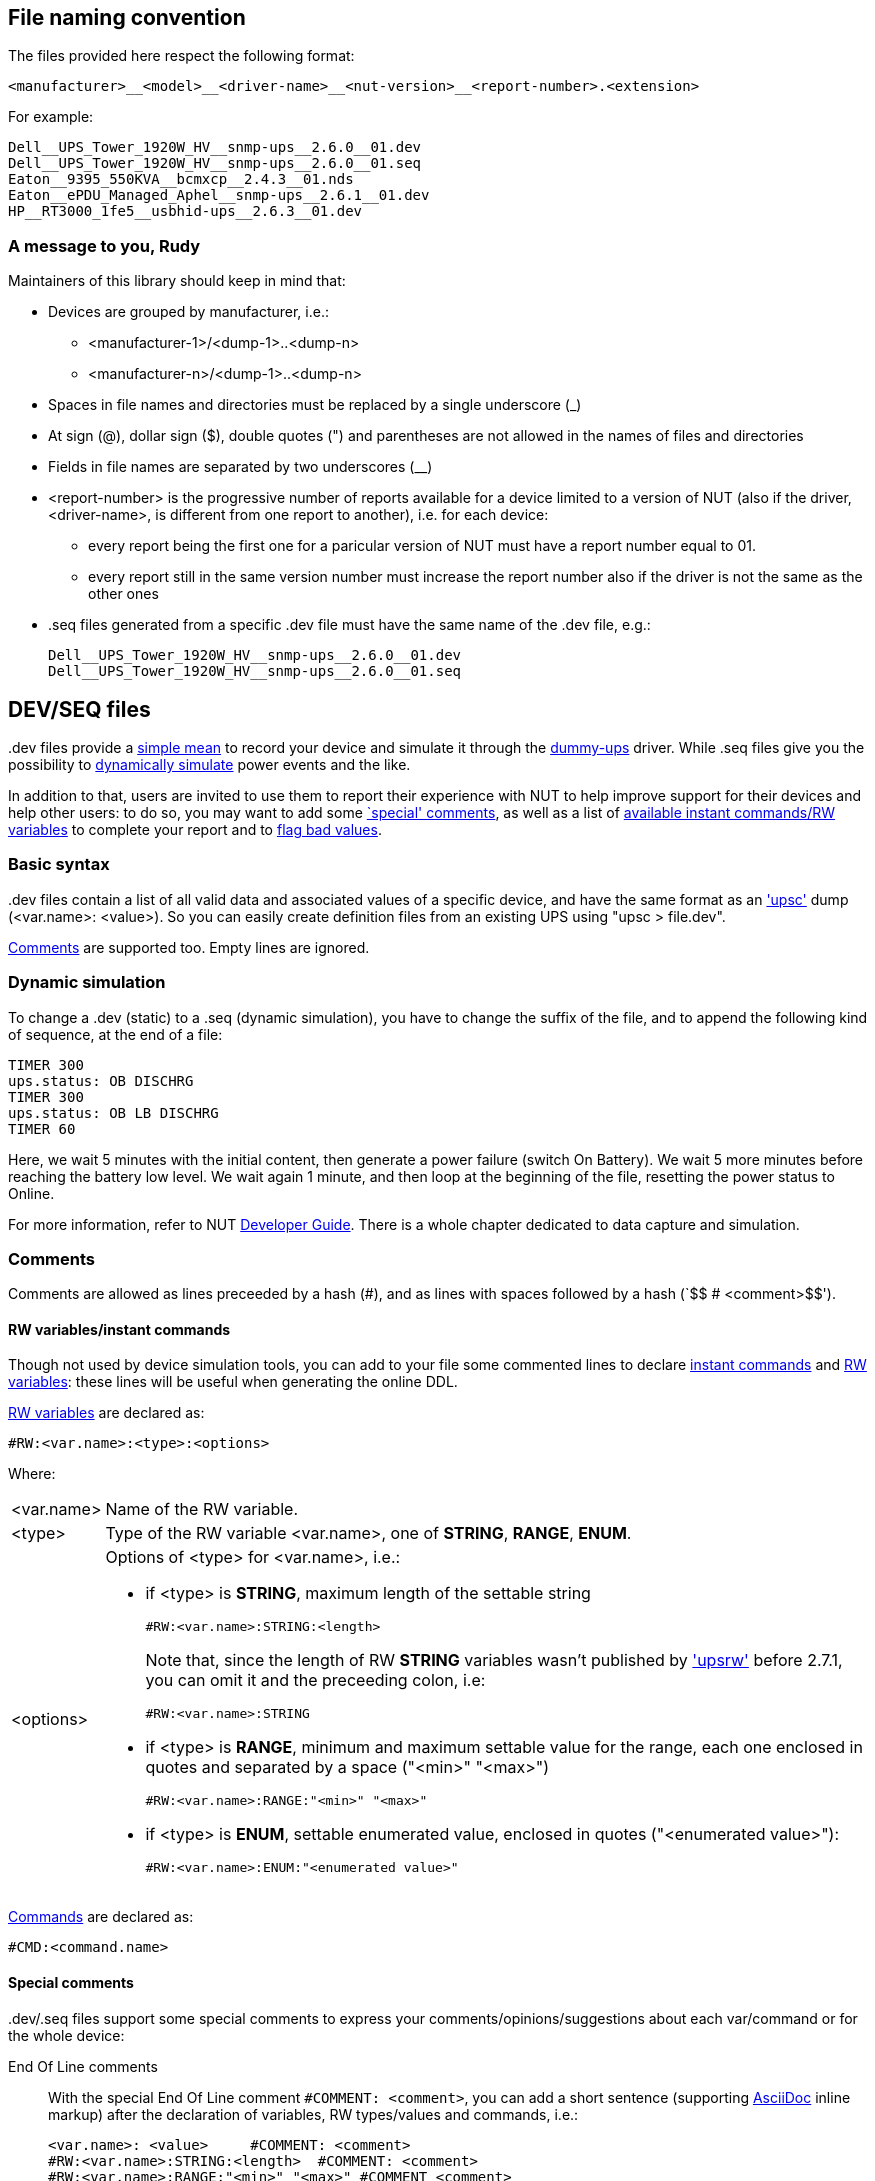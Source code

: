 ////
NOTE:
- 'env-github' attribute is set on GitHub
- 'preamble-only' attribute is set in DDL generation to include only the preamble and unset to exclude it
- 'nut-website-root' attribute point to the root of the website, either as a relative path (for DDL generation) or as the URL of the website (for GitHub)
////

ifdef::env-github[]
NUT Devices Dumps Library
=========================
:nut-website-root: http://www.networkupstools.org/
:toc:
:toclevels: 4
:toc-placement: preamble
endif::env-github[]

ifndef::nut-website-root[]
:nut-website-root:
endif::nut-website-root[]

ifdef::env-github,preamble-only[]
This library provides link:{nut-website-root}docs/man/upsc.html['upsc'] dumps for
ifndef::env-github[<<_supported_devices,various hardware supported by NUT>>,]
ifdef::env-github[various hardware supported by NUT,]
with two principal aims:

DDL for users::
NUT DDL complements NUT link:{nut-website-root}stable-hcl.html[hardware compatibility list] and provides more detailed information to users on how
ifndef::env-github[<<_supported_devices,devices are supported>>.]
ifdef::env-github[devices are supported.]

DDL for developers::
NUT DDL provides base simulation data to the link:{nut-website-root}docs/man/dummy-ups.html[dummy-ups] driver.
endif::env-github,preamble-only[]


ifndef::preamble-only[]
File naming convention
----------------------

The files provided here respect the following format:

	<manufacturer>__<model>__<driver-name>__<nut-version>__<report-number>.<extension>

For example:

	Dell__UPS_Tower_1920W_HV__snmp-ups__2.6.0__01.dev
	Dell__UPS_Tower_1920W_HV__snmp-ups__2.6.0__01.seq
	Eaton__9395_550KVA__bcmxcp__2.4.3__01.nds
	Eaton__ePDU_Managed_Aphel__snmp-ups__2.6.1__01.dev
	HP__RT3000_1fe5__usbhid-ups__2.6.3__01.dev


A message to you, Rudy
~~~~~~~~~~~~~~~~~~~~~~

Maintainers of this library should keep in mind that:

* Devices are grouped by manufacturer, i.e.:
** +<manufacturer-1>/<dump-1>+..+<dump-n>+
** +<manufacturer-n>/<dump-1>+..+<dump-n>+

* Spaces in file names and directories must be replaced by a single underscore (+_+)

* At sign (+@+), dollar sign (+$+), double quotes (+"+) and parentheses are not allowed in the names of files and directories

* Fields in file names are separated by two underscores (+__+)

* +<report-number>+ is the progressive number of reports available for a device limited to a version of NUT (also if the driver, +<driver-name>+, is different from one report to another), i.e. for each device:
** every report being the first one for a paricular version of NUT must have a report number equal to +01+.
** every report still in the same version number must increase the report number also if the driver is not the same as the other ones

* +.seq+ files generated from a specific +.dev+ file must have the same name of the +.dev+ file, e.g.:
+
	Dell__UPS_Tower_1920W_HV__snmp-ups__2.6.0__01.dev
	Dell__UPS_Tower_1920W_HV__snmp-ups__2.6.0__01.seq


[[devseq-files]]
DEV/SEQ files
-------------

+.dev+ files provide a <<basic-syntax,simple mean>> to record your device and simulate it through the link:{nut-website-root}docs/man/dummy-ups.html[dummy-ups] driver.
While +.seq+ files give you the possibility to <<dynamic-simulation,dynamically simulate>> power events and the like.

In addition to that, users are invited to use them to report their experience with NUT to help improve support for their devices and help other users: to do so, you may want to add some <<special-comments,`special' comments>>, as well as a list of <<rw-variablesinstant-commands,available instant commands/RW variables>> to complete your report and to <<report-a-bad-value,flag bad values>>.


[[basic-syntax]]
Basic syntax
~~~~~~~~~~~~

+.dev+ files contain a list of all valid data and associated values of a specific device, and have the same format as an link:{nut-website-root}docs/man/upsc.html['upsc'] dump (+<var.name>: <value>+).
So you can easily create definition files from an existing UPS using "+upsc > file.dev+".

<<comments,Comments>> are supported too.
Empty lines are ignored.


[[dynamic-simulation]]
Dynamic simulation
~~~~~~~~~~~~~~~~~~

To change a +.dev+ (static) to a +.seq+ (dynamic simulation), you have to change the suffix of the file, and to append the following kind of sequence, at the end of a file:

----
TIMER 300
ups.status: OB DISCHRG
TIMER 300
ups.status: OB LB DISCHRG
TIMER 60
----

Here, we wait 5 minutes with the initial content, then generate a power failure (switch On Battery).
We wait 5 more minutes before reaching the battery low level.
We wait again 1 minute, and then loop at the beginning of the file, resetting the power status to Online.

For more information, refer to NUT link:{nut-website-root}docs/developer-guide.chunked/index.html[Developer Guide].
There is a whole chapter dedicated to data capture and simulation.


[[comments]]
Comments
~~~~~~~~

Comments are allowed as lines preceeded by a hash (++#++), and as lines with spaces followed by a hash (`++$$   # <comment>$$++').


[[rw-variablesinstant-commands]]
RW variables/instant commands
^^^^^^^^^^^^^^^^^^^^^^^^^^^^^

Though not used by device simulation tools, you can add to your file some commented lines to declare link:{nut-website-root}docs/man/upscmd.html[instant commands] and link:{nut-website-root}docs/man/upsrw.html[RW variables]: these lines will be useful when generating the online DDL.

link:{nut-website-root}docs/man/upsrw.html[RW variables] are declared as:

----
#RW:<var.name>:<type>:<options>
----

Where:

[horizontal]
+<var.name>+::
Name of the RW variable.

+<type>+::
Type of the RW variable +<var.name>+, one of *STRING*, *RANGE*, *ENUM*.

+<options>+::
Options of +<type>+ for +<var.name>+, i.e.:
+
* if +<type>+ is *STRING*, maximum length of the settable string
+
--
----
#RW:<var.name>:STRING:<length>
----

Note that, since the length of RW *STRING* variables wasn't published by link:{nut-website-root}docs/man/upsrw.html['upsrw'] before 2.7.1, you can omit it and the preceeding colon, i.e:

----
#RW:<var.name>:STRING
----
--
* if +<type>+ is *RANGE*, minimum and maximum settable value for the range, each one enclosed in quotes and separated by a space (+"<min>" "<max>"+)
+
----
#RW:<var.name>:RANGE:"<min>" "<max>"
----
* if +<type>+ is *ENUM*, settable enumerated value, enclosed in quotes (+"<enumerated value>"+):
+
----
#RW:<var.name>:ENUM:"<enumerated value>"
----

link:{nut-website-root}docs/man/upscmd.html[Commands] are declared as:

----
#CMD:<command.name>
----


[[special-comments]]
Special comments
^^^^^^^^^^^^^^^^

+.dev+/+.seq+ files support some special comments to express your comments/opinions/suggestions about each var/command or for the whole device:

End Of Line comments::
With the special End Of Line comment `#COMMENT: <comment>`, you can add a short sentence (supporting http://asciidoc.org/[AsciiDoc] inline markup) after the declaration of variables, RW types/values and commands, i.e.:
+
--
----
<var.name>: <value>	#COMMENT: <comment>
#RW:<var.name>:STRING:<length>	#COMMENT: <comment>
#RW:<var.name>:RANGE:"<min>" "<max>" #COMMENT <comment>
#RW:<var.name>:ENUM:"<enumerated value>"#COMMENT: <comment>
#CMD:<command.name> #COMMENT: <comment>
----

(don't forget the leading hash in `RW` and `CMD` lines)

Note that the colon after `#COMMENT` is not mandatory.
--

Vars comments::
Comments that are binded to a particular variable.
+
--
----
# <var.name>:COMMENT
# <comment>
# ...
# <comment>
# <var.name>:EOC
----

e.g.:

----
# battery.charge:COMMENT
# The values reported by NUT are all bogus, I keep getting something like this:
# 
# ----
# battery.charge: -1
# battery.charge: -10
# ----
#
# and so on..
# 
# Should I start farting rainbows or a whole universe where unicorns rule the world to get it working?
# battery.charge:EOC
----
--

Commands comments::
Comments binded to a particular command.
+
--
----
# <command.name>:COMMENT
# <comment>
# ...
# <comment>
# <command.name>:EOC
----

e.g.:

----
# shutdown.return:COMMENT
# Why doesn't this command work?
# 
# For the Glory of Satan of course!
# shutdown.return:EOC
----
--

Device comment::
A special comment to express general thougths about the whole device and to describe the way NUT supports it.
+
--
----
# DEVICE:COMMENT
# <comment>
# ...
# <comment>
# DEVICE:EOC
----

e.g.:

----
# DEVICE:COMMENT
# Bwah..
# This device is supported so badly by NUT that I had to burn my office down to the ground..
# _At least_ *now* I don't have to stand the taste of that coffee anymore..
# DEVICE:EOC
----
--

Device support level::
Express on a 1 to 10 level how much you think the device is well supported in NUT.
+
--
----
# DEVICE:SUPPORT-LEVEL:<support-level>
----

e.g.:

----
# DEVICE:SUPPORT-LEVEL:7
----
--

Note that the leading space is mandatory: each line must begin with a hash followed by a single space (`++$$# $$++'), all comments not following this syntax will either produce an error or be ignored.

Multi-line comments (vars, commands, device) support http://asciidoc.org/[AsciiDoc] markup (inline, paragraphs, blocks, lists, tables, ...).

Note that the following AsciiDoc markup elements are *not* allowed:

- sections
- labeled lists using two semi-colons (`;;`) as delimiter (labeled lists delimited by two-four colons are allowed)
- open blocks directly at level 0 of the comment (you can use them as nested elements in other kinds of block)

Also, keep in mind that the leading space will always be removed and therefore you shouldn't consider it in your AsciiDoc markup, e.g., if you want to add a listing block, the comment should look like this:

----
# ----
# The verbatim text start after the space
# If a tab is needed, preceed it with a space:
# 	<- a tab; remember to preceed it with a space otherwise it won't behave as expected
#  \-/<- I don't know why, but I needed a space here at the beginning of the line, so i doubled it
# ----
----

As an exception it's allowed to use empty commented lines (`++$$#$$++'), such as in:

----
# ====
# The previous line it's not empty (it starts an example block), so it needs a space.
# Here's text and therefore a space preceed it..
#
#
# ..while the two previous lines are empty, therefore a space is not needed after the hash
# ====
----

They will be retained and can be used to add vertical space or to separate blocks when needed; note that using a hash followed by a single space (`++$$# $$++') will produce the same effect.

Also note that empty lines, comments without the required leading space after the hash and lines with spaces preceeding a hash will 'break' multi-line comments.


[[report-a-bad-value]]
Report a bad value
^^^^^^^^^^^^^^^^^^

If certain values are not correctly reported, you can flag them with the special End Of Line comment `#BAD`, you can even add a short sentence (still supporting http://asciidoc.org/[AsciiDoc] inline markup) after it, explaining the reason (e.g. `#BAD: unbelievably high value`, note that the colons are not mandatory).

This kind of flags/comments is allowed (i.e. you can append it at the end of the line) in the declaration of variables, RW types/values and commands, i.e.:

----
<var.name>: <value>	#BAD
#RW:<var.name>:STRING:<length>	#BAD: <reason>
#RW:<var.name>:RANGE:"<min>" "<max>" #BAD: <reason>
#RW:<var.name>:ENUM:"<enumerated value>"#BAD: <reason>
#CMD:<command.name> #BAD
----

(don't forget the leading hash in `RW` and `CMD` lines)


////
NDS files
---------

**N**UT **D**evice **S**imulation files (+.nds+) are meant to be the next version of <<devseq-files,+.dev+/+.seq+ files>>.

These files add support for instant commands, personalized RW variables and a way to express your comments/opinions/suggestions about each var/command or for the whole device.


[[basic-syntax]]
Basic syntax
~~~~~~~~~~~~

Just like in <<devseq-files,+.dev+/+.seq+ files>>, NUT variables are declared as:

----
<var.name>: <value>
----

RW variables are declared as:

----
RW:<var.name>:<type>:<options>
----

Where:

[horizontal]
+<var.name>+::
Name of the RW variable.

+<type>+::
Type of the RW variable +<var.name>+, one of *STRING*, *RANGE*, *ENUM*.

+<options>+::
Options of +<type>+ for +<var.name>+, i.e.:
+
* if +<type>+ is *STRING*, maximum length of the settable string
+
----
RW:<var.name>:STRING:<length>
----
* if +<type>+ is *RANGE*, minimum and maximum settable value for the range, each one enclosed in quotes and separated by a space (+"<min>" "<max>"+)
+
----
RW:<var.name>:RANGE:"<min>" "<max>"
----
* if +<type>+ is *ENUM*, settable enumerated value, enclosed in quotes (+"<enumerated value>"+):
+
----
RW:<var.name>:ENUM:"<enumerated value>"
----

Commands are declared as:

----
CMD:<command.name>
----


Dynamic simulation
~~~~~~~~~~~~~~~~~~

As in <<devseq-files,+.seq+ files>>, +.nds+ files can simulate/record power events and the like through the `++TIMER <seconds>++' instruction, e.g.:

----
TIMER 300
ups.status: OB DISCHRG
TIMER 300
ups.status: OB LB DISCHRG
TIMER 60
----

For more information, refer to NUT link:{nut-website-root}docs/developer-guide.chunked/index.html[Developer Guide].
There is a whole chapter dedicated to data capture and simulation.


[[comments]]
Comments
~~~~~~~~

Like in <<devseq-files,+.dev+/+.seq+ files>>, comments are allowed as lines preceeded by a hash (++#++), and as lines with spaces followed by a hash (`++$$   # <comment>$$++').
Empty lines are ignored.

In addition, +.nds+ files support some special comments:

End Of Line comments::
With the special End Of Line comment `#COMMENT: <comment>`, you can add a short sentence (supporting http://asciidoc.org/[AsciiDoc] inline markup) after the declaration of variables, RW types/values and commands, i.e.:
+
--
----
<var.name>: <value>	#COMMENT: <comment>
RW:<var.name>:STRING:<length>	#COMMENT: <comment>
RW:<var.name>:RANGE:"<min>" "<max>" #COMMENT <comment>
RW:<var.name>:ENUM:"<enumerated value>"#COMMENT: <comment>
CMD:<command.name> #COMMENT: <comment>
----

Note that the colon after `#COMMENT` is not mandatory.
--

Vars comments::
Comments that are binded to a particular variable.
+
--
----
# <var.name>:COMMENT
# <comment>
# ...
# <comment>
# <var.name>:EOC
----

e.g.:

----
# battery.charge:COMMENT
# The values reported by NUT are all bogus, I keep getting something like this:
# 
# ----
# battery.charge: -1
# battery.charge: -10
# ----
#
# and so on..
# 
# Should I start farting rainbows or a whole universe where unicorns rule the world to get it working?
# battery.charge:EOC
----
--

Commands comments::
Comments binded to a particular command.
+
--
----
# <command.name>:COMMENT
# <comment>
# ...
# <comment>
# <command.name>:EOC
----

e.g.:

----
# shutdown.return:COMMENT
# Why doesn't this command work?
# 
# For the Glory of Satan of course!
# shutdown.return:EOC
----
--

Device comment::
A special comment to express general thougths about the whole device and to describe the way NUT supports it.
+
--
----
# DEVICE:COMMENT
# <comment>
# ...
# <comment>
# DEVICE:EOC
----

e.g.:

----
# DEVICE:COMMENT
# Bwah..
# This device is supported so badly by NUT that I had to burn my office down to the ground..
# _At least_ *now* I don't have to stand the taste of that coffee anymore..
# DEVICE:EOC
----
--

Device support level::
Express on a 1 to 10 level how much you think the device is well supported in NUT.
+
--
----
# DEVICE:SUPPORT-LEVEL:<support-level>
----

e.g.:

----
# DEVICE:SUPPORT-LEVEL:7
----
--

NDS version::
This is reserved to store the version of NDS this particular file belongs to.
+
--
----
# NDS:VERSION:<version>
----

e.g.:

----
# NDS:VERSION:2
----
--

Note that the leading space is mandatory: each line must begin with a hash followed by a single space (`++$$# $$++'), all comments not following this syntax will either produce an error or be ignored.

Multi-line comments (vars, commands, device) support http://asciidoc.org/[AsciiDoc] markup (inline, paragraphs, blocks, lists, tables, ...).

Note that the following AsciiDoc markup elements are *not* allowed:

- sections
- labeled lists using two semi-colons (`;;`) as delimiter (labeled lists delimited by two-four colons are allowed)
- open blocks directly at level 0 of the comment (you can use them as nested elements in other kinds of block)

Also, keep in mind that the leading space will always be removed and therefore you shouldn't consider it in your AsciiDoc markup, e.g., if you want to add a listing block, the comment should look like this:

----
# ----
# The verbatim text start after the space
# If a tab is needed, preceed it with a space:
# 	<- a tab; remember to preceed it with a space otherwise it won't behave as expected
#  \-/<- I don't know why, but I needed a space here at the beginning of the line, so i doubled it
# ----
----

As an exception it's allowed to use empty commented lines (`++$$#$$++'), such as in:

----
# ====
# The previous line it's not empty (it starts an example block), so it needs a space.
# Here's text and therefore a space preceed it..
#
#
# ..while the two previous lines are empty, therefore a space is not needed after the hash
# ====
----

They will be retained and can be used to add vertical space or to separate blocks when needed; note that using a hash followed by a single space (`++$$# $$++') will produce the same effect.

Also note that empty lines, comments without the required leading space after the hash and lines with spaces preceeding a hash will 'break' multi-line comments.


[[report-a-bad-value]]
Report a bad value
^^^^^^^^^^^^^^^^^^

If certain values are not correctly reported, you can flag them with the special End Of Line comment `#BAD`, you can even add a short sentence (still supporting http://asciidoc.org/[AsciiDoc] inline markup) after it, explaining the reason (e.g. `#BAD: unbelievably high value`, note that the colons are not mandatory).

This kind of flags/comments is allowed (i.e. you can append it at the end of the line) in the declaration of variables, RW types/values and commands, i.e.:

----
<var.name>: <value>	#BAD
RW:<var.name>:STRING:<length>	#BAD: <reason>
RW:<var.name>:RANGE:"<min>" "<max>" #BAD: <reason>
RW:<var.name>:ENUM:"<enumerated value>"#BAD: <reason>
CMD:<command.name> #BAD
----
////
endif::preamble-only[]
